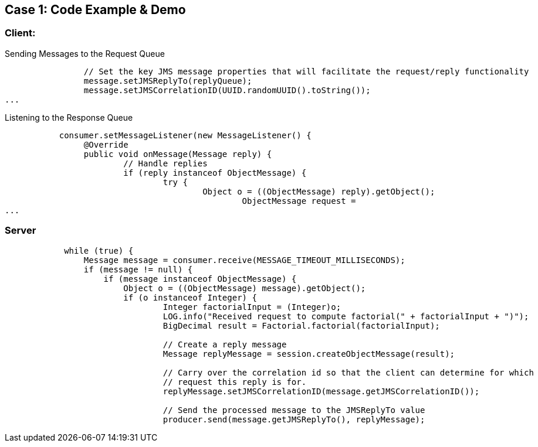 // Asciidoctor attributes

== Case 1: Code Example & Demo

=== Client:

.Sending Messages to the Request Queue
[source, java]
----
                
                // Set the key JMS message properties that will facilitate the request/reply functionality
                message.setJMSReplyTo(replyQueue);
                message.setJMSCorrelationID(UUID.randomUUID().toString());
...
----

.Listening to the Response Queue
[source, java]
----

           consumer.setMessageListener(new MessageListener() {
            	@Override
            	public void onMessage(Message reply) {
            		// Handle replies
            		if (reply instanceof ObjectMessage) {
            			try {
            				Object o = ((ObjectMessage) reply).getObject();
	            				ObjectMessage request = 							correlationMap.remove(reply.getJMSCorrelationID());
...
----

=== Server

[source, java]

----
            while (true) {
                Message message = consumer.receive(MESSAGE_TIMEOUT_MILLISECONDS);
                if (message != null) {
                    if (message instanceof ObjectMessage) {
                        Object o = ((ObjectMessage) message).getObject();
                        if (o instanceof Integer) {
	                    	Integer factorialInput = (Integer)o;
	                        LOG.info("Received request to compute factorial(" + factorialInput + ")");
	                        BigDecimal result = Factorial.factorial(factorialInput);
	                        	
	                        // Create a reply message
	                        Message replyMessage = session.createObjectMessage(result);
	                        
	                        // Carry over the correlation id so that the client can determine for which
	                        // request this reply is for.
	                        replyMessage.setJMSCorrelationID(message.getJMSCorrelationID());
	                        
	                        // Send the processed message to the JMSReplyTo value
	                        producer.send(message.getJMSReplyTo(), replyMessage);

----

ifdef::audioscript[]
audio::audio/m01p08_case_1:_code_example_demo.mp3[]
endif::[]

ifdef::showscript[]
[.notes]
****
//tag::snippet[]

== TITLE

//end::snippet[]
****
endif::[]
